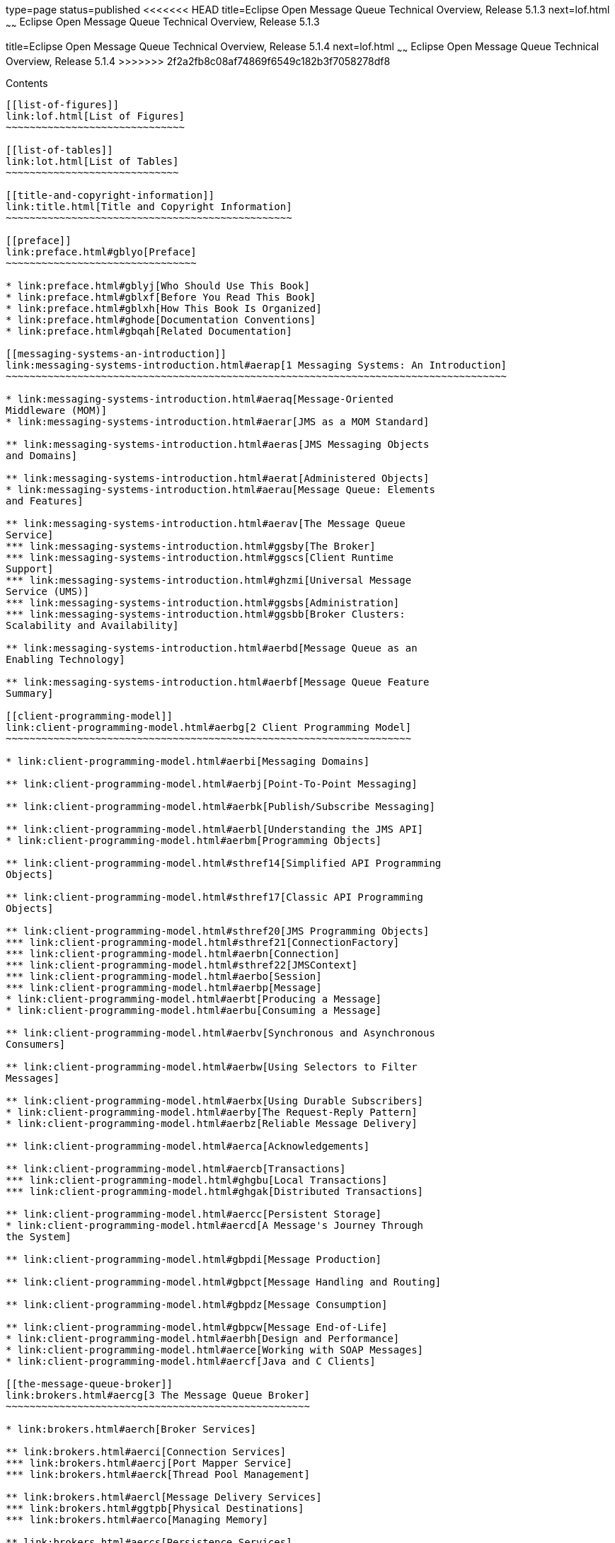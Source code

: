 type=page
status=published
<<<<<<< HEAD
title=Eclipse Open Message Queue Technical Overview, Release 5.1.3
next=lof.html
~~~~~~
Eclipse Open Message Queue Technical Overview, Release 5.1.3
=======
title=Eclipse Open Message Queue Technical Overview, Release 5.1.4
next=lof.html
~~~~~~
Eclipse Open Message Queue Technical Overview, Release 5.1.4
>>>>>>> 2f2a2fb8c08af74869f6549c182b3f7058278df8
============================================================

[[contents]]
Contents
--------

[[list-of-figures]]
link:lof.html[List of Figures]
~~~~~~~~~~~~~~~~~~~~~~~~~~~~~~

[[list-of-tables]]
link:lot.html[List of Tables]
~~~~~~~~~~~~~~~~~~~~~~~~~~~~~

[[title-and-copyright-information]]
link:title.html[Title and Copyright Information]
~~~~~~~~~~~~~~~~~~~~~~~~~~~~~~~~~~~~~~~~~~~~~~~~

[[preface]]
link:preface.html#gblyo[Preface]
~~~~~~~~~~~~~~~~~~~~~~~~~~~~~~~~

* link:preface.html#gblyj[Who Should Use This Book]
* link:preface.html#gblxf[Before You Read This Book]
* link:preface.html#gblxh[How This Book Is Organized]
* link:preface.html#ghode[Documentation Conventions]
* link:preface.html#gbqah[Related Documentation]

[[messaging-systems-an-introduction]]
link:messaging-systems-introduction.html#aerap[1 Messaging Systems: An Introduction]
~~~~~~~~~~~~~~~~~~~~~~~~~~~~~~~~~~~~~~~~~~~~~~~~~~~~~~~~~~~~~~~~~~~~~~~~~~~~~~~~~~~~

* link:messaging-systems-introduction.html#aeraq[Message-Oriented
Middleware (MOM)]
* link:messaging-systems-introduction.html#aerar[JMS as a MOM Standard]

** link:messaging-systems-introduction.html#aeras[JMS Messaging Objects
and Domains]

** link:messaging-systems-introduction.html#aerat[Administered Objects]
* link:messaging-systems-introduction.html#aerau[Message Queue: Elements
and Features]

** link:messaging-systems-introduction.html#aerav[The Message Queue
Service]
*** link:messaging-systems-introduction.html#ggsby[The Broker]
*** link:messaging-systems-introduction.html#ggscs[Client Runtime
Support]
*** link:messaging-systems-introduction.html#ghzmi[Universal Message
Service (UMS)]
*** link:messaging-systems-introduction.html#ggsbs[Administration]
*** link:messaging-systems-introduction.html#ggsbb[Broker Clusters:
Scalability and Availability]

** link:messaging-systems-introduction.html#aerbd[Message Queue as an
Enabling Technology]

** link:messaging-systems-introduction.html#aerbf[Message Queue Feature
Summary]

[[client-programming-model]]
link:client-programming-model.html#aerbg[2 Client Programming Model]
~~~~~~~~~~~~~~~~~~~~~~~~~~~~~~~~~~~~~~~~~~~~~~~~~~~~~~~~~~~~~~~~~~~~

* link:client-programming-model.html#aerbi[Messaging Domains]

** link:client-programming-model.html#aerbj[Point-To-Point Messaging]

** link:client-programming-model.html#aerbk[Publish/Subscribe Messaging]

** link:client-programming-model.html#aerbl[Understanding the JMS API]
* link:client-programming-model.html#aerbm[Programming Objects]

** link:client-programming-model.html#sthref14[Simplified API Programming
Objects]

** link:client-programming-model.html#sthref17[Classic API Programming
Objects]

** link:client-programming-model.html#sthref20[JMS Programming Objects]
*** link:client-programming-model.html#sthref21[ConnectionFactory]
*** link:client-programming-model.html#aerbn[Connection]
*** link:client-programming-model.html#sthref22[JMSContext]
*** link:client-programming-model.html#aerbo[Session]
*** link:client-programming-model.html#aerbp[Message]
* link:client-programming-model.html#aerbt[Producing a Message]
* link:client-programming-model.html#aerbu[Consuming a Message]

** link:client-programming-model.html#aerbv[Synchronous and Asynchronous
Consumers]

** link:client-programming-model.html#aerbw[Using Selectors to Filter
Messages]

** link:client-programming-model.html#aerbx[Using Durable Subscribers]
* link:client-programming-model.html#aerby[The Request-Reply Pattern]
* link:client-programming-model.html#aerbz[Reliable Message Delivery]

** link:client-programming-model.html#aerca[Acknowledgements]

** link:client-programming-model.html#aercb[Transactions]
*** link:client-programming-model.html#ghgbu[Local Transactions]
*** link:client-programming-model.html#ghgak[Distributed Transactions]

** link:client-programming-model.html#aercc[Persistent Storage]
* link:client-programming-model.html#aercd[A Message's Journey Through
the System]

** link:client-programming-model.html#gbpdi[Message Production]

** link:client-programming-model.html#gbpct[Message Handling and Routing]

** link:client-programming-model.html#gbpdz[Message Consumption]

** link:client-programming-model.html#gbpcw[Message End-of-Life]
* link:client-programming-model.html#aerbh[Design and Performance]
* link:client-programming-model.html#aerce[Working with SOAP Messages]
* link:client-programming-model.html#aercf[Java and C Clients]

[[the-message-queue-broker]]
link:brokers.html#aercg[3 The Message Queue Broker]
~~~~~~~~~~~~~~~~~~~~~~~~~~~~~~~~~~~~~~~~~~~~~~~~~~~

* link:brokers.html#aerch[Broker Services]

** link:brokers.html#aerci[Connection Services]
*** link:brokers.html#aercj[Port Mapper Service]
*** link:brokers.html#aerck[Thread Pool Management]

** link:brokers.html#aercl[Message Delivery Services]
*** link:brokers.html#ggtpb[Physical Destinations]
*** link:brokers.html#aerco[Managing Memory]

** link:brokers.html#aercs[Persistence Services]
*** link:brokers.html#aerct[File-Based Persistence]
*** link:brokers.html#aercu[JDBC-Based Persistence]

** link:brokers.html#aercv[Security Services]
*** link:brokers.html#aercw[Authentication and Authorization]
*** link:brokers.html#gemjg[JAAS-Based Authentication]
*** link:brokers.html#aercx[Encryption]

** link:brokers.html#gjdnq[Bridge Services]
*** link:brokers.html#gjdod[JMS Bridge Service]
*** link:brokers.html#gjdmw[STOMP Bridge Service]

** link:brokers.html#aercy[Monitoring Services]
*** link:brokers.html#aercz[Metrics Generator]
*** link:brokers.html#aerda[Logger]
*** link:brokers.html#aerdb[Metrics Message Producer]
*** link:brokers.html#ggsnk[JMX MBeans]
*** link:brokers.html#gezee[Java ES Monitoring Framework Support]
* link:brokers.html#aerdc[Administration Tools]

** link:brokers.html#aerdd[Built-in Administration Tools]

** link:brokers.html#gemjx[JMX-Based Administration]
* link:brokers.html#ggspx[Administration Tasks]

** link:brokers.html#aerde[Supporting a Development Environment]

** link:brokers.html#aerdf[Supporting a Production Environment]
*** link:brokers.html#aerdg[Setup Operations]
*** link:brokers.html#aerdh[Maintenance Operations]

[[broker-clusters]]
link:broker-clusters.html#aerdj[4 Broker Clusters]
~~~~~~~~~~~~~~~~~~~~~~~~~~~~~~~~~~~~~~~~~~~~~~~~~~

* link:broker-clusters.html#ggsth[Cluster Models]
* link:broker-clusters.html#ggssc[Cluster Message Delivery]

** link:broker-clusters.html#ggyex[Propagation of Information Across a
Cluster]

** link:broker-clusters.html#ggyew[Message Delivery Mechanisms]
* link:broker-clusters.html#ggsuc[Conventional Clusters]
* link:broker-clusters.html#ggsxf[Enhanced Clusters]
* link:broker-clusters.html#gepsh[Cluster Models Compared]
* link:broker-clusters.html#aerds[Cluster Configuration]

[[message-queue-and-java-ee]]
link:mq-and-java-ee.html#aerdu[5 Message Queue and Java EE]
~~~~~~~~~~~~~~~~~~~~~~~~~~~~~~~~~~~~~~~~~~~~~~~~~~~~~~~~~~~

* link:mq-and-java-ee.html#aerdv[JMS/Java EE Programming: Message-Driven
Beans]
* link:mq-and-java-ee.html#aerdw[Java EE Application Server Support]

[[a-message-queue-implementation-of-optional-jms-functionality]]
link:mq-features.html#aerdy[A Message Queue Implementation of Optional JMS Functionality]
~~~~~~~~~~~~~~~~~~~~~~~~~~~~~~~~~~~~~~~~~~~~~~~~~~~~~~~~~~~~~~~~~~~~~~~~~~~~~~~~~~~~~~~~~

* link:mq-features.html#gbpeu[Optional Features]

[[b-message-queue-features]]
link:mq-optional-jms-support.html#aerdz[B Message Queue Features]
~~~~~~~~~~~~~~~~~~~~~~~~~~~~~~~~~~~~~~~~~~~~~~~~~~~~~~~~~~~~~~~~~

* link:mq-optional-jms-support.html#gbpfj[Feature List]

[[glossary]]
link:glossary.html#aerea[Glossary]
~~~~~~~~~~~~~~~~~~~~~~~~~~~~~~~~~~


